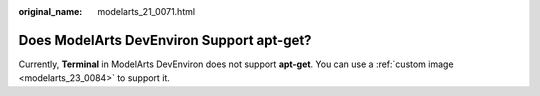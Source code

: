 :original_name: modelarts_21_0071.html

.. _modelarts_21_0071:

Does ModelArts DevEnviron Support apt-get?
==========================================

Currently, **Terminal** in ModelArts DevEnviron does not support **apt-get**. You can use a :ref:`custom image <modelarts_23_0084>` to support it.
